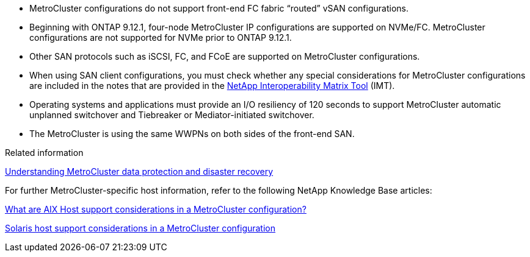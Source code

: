 
* MetroCluster configurations do not support front-end FC fabric "`routed`" vSAN configurations.

* Beginning with ONTAP 9.12.1, four-node MetroCluster IP configurations are supported on NVMe/FC. MetroCluster configurations are not supported for NVMe prior to ONTAP 9.12.1.

* Other SAN protocols such as iSCSI, FC, and FCoE are supported on MetroCluster configurations.

* When using SAN client configurations, you must check whether any special considerations for MetroCluster configurations are included in the notes that are provided in the link:https://mysupport.netapp.com/matrix[NetApp Interoperability Matrix Tool^] (IMT).

* Operating systems and applications must provide an I/O resiliency of 120 seconds to support MetroCluster automatic unplanned switchover and Tiebreaker or Mediator-initiated switchover.

* The MetroCluster is using the same WWPNs on both sides of the front-end SAN.
//BURT 1460239  08/03/2022




.Related information

link:https://docs.netapp.com/us-en/ontap-metrocluster/manage/concept_understanding_mcc_data_protection_and_disaster_recovery.html[Understanding MetroCluster data protection and disaster recovery^]


For further MetroCluster-specific host information, refer to the following NetApp Knowledge Base articles:

https://kb.netapp.com/Advice_and_Troubleshooting/Data_Protection_and_Security/MetroCluster/What_are_AIX_Host_support_considerations_in_a_MetroCluster_configuration%3F[What are AIX Host support considerations in a MetroCluster configuration?^]

https://kb.netapp.com/Advice_and_Troubleshooting/Data_Protection_and_Security/MetroCluster/Solaris_host_support_considerations_in_a_MetroCluster_configuration[Solaris host support considerations in a MetroCluster configuration^]




// BURT 1363621, 18 NOV 2021
// BURT 1443621, 25 MAR 2022
//2023-JAN-23, GH issue 770
